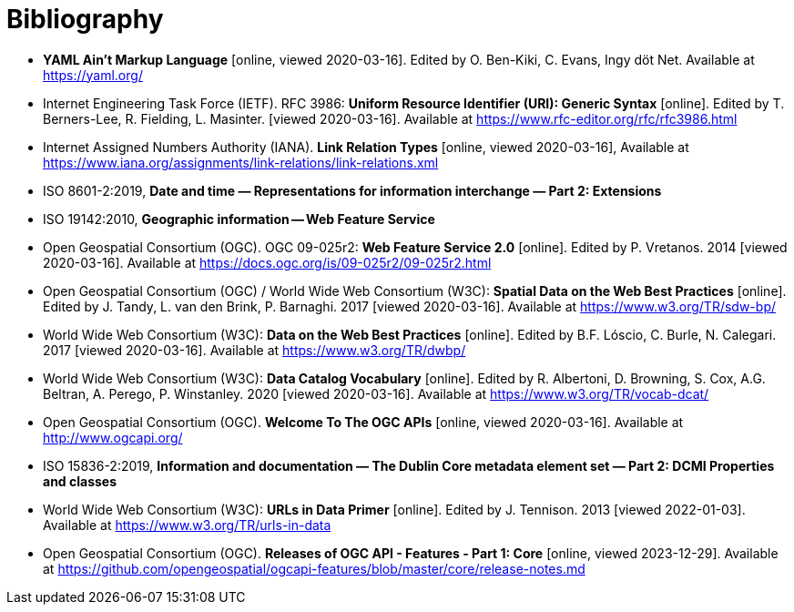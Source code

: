 [appendix]
:appendix-caption: Annex
[[Bibliography]]
= Bibliography

* [[YAML]] **YAML Ain't Markup Language** [online, viewed 2020-03-16]. Edited by O. Ben-Kiki, C. Evans, Ingy döt Net. Available at https://yaml.org/
* [[rfc3986]] Internet Engineering Task Force (IETF). RFC 3986: **Uniform Resource Identifier (URI): Generic Syntax** [online]. Edited by T. Berners-Lee, R. Fielding, L. Masinter. [viewed 2020-03-16]. Available at https://www.rfc-editor.org/rfc/rfc3986.html
* [[link-relations]] Internet Assigned Numbers Authority (IANA). **Link Relation Types** [online, viewed 2020-03-16], Available at https://www.iana.org/assignments/link-relations/link-relations.xml
* [[iso8601-2]] ISO 8601-2:2019, **Date and time — Representations for information interchange — Part 2: Extensions**
* [[ISO19142]] ISO 19142:2010, **Geographic information -- Web Feature Service**
* [[WFS20]] Open Geospatial Consortium (OGC). OGC 09-025r2: **Web Feature Service 2.0** [online]. Edited by P. Vretanos. 2014 [viewed 2020-03-16]. Available at https://docs.ogc.org/is/09-025r2/09-025r2.html
* [[SDWBP]] Open Geospatial Consortium (OGC) / World Wide Web Consortium (W3C): **Spatial Data on the Web Best Practices** [online]. Edited by J. Tandy, L. van den Brink, P. Barnaghi. 2017 [viewed 2020-03-16]. Available at https://www.w3.org/TR/sdw-bp/
* [[DWBP]] World Wide Web Consortium (W3C): **Data on the Web Best Practices** [online]. Edited by B.F. Lóscio, C. Burle, N. Calegari. 2017 [viewed 2020-03-16]. Available at https://www.w3.org/TR/dwbp/
* [[DCAT]] World Wide Web Consortium (W3C): **Data Catalog Vocabulary** [online]. Edited by R. Albertoni, D. Browning, S. Cox, A.G. Beltran, A. Perego, P. Winstanley. 2020 [viewed 2020-03-16]. Available at https://www.w3.org/TR/vocab-dcat/
* [[OGCAPI]] Open Geospatial Consortium (OGC). *Welcome To The OGC APIs* [online, viewed 2020-03-16]. Available at http://www.ogcapi.org/
* [[iso15836-2]] ISO 15836-2:2019, **Information and documentation — The Dublin Core metadata element set — Part 2: DCMI Properties and classes**
* [[urls-in-data]] World Wide Web Consortium (W3C): **URLs in Data Primer** [online]. Edited by J. Tennison. 2013 [viewed 2022-01-03]. Available at https://www.w3.org/TR/urls-in-data
* [[OAFeat-releases]] Open Geospatial Consortium (OGC). *Releases of OGC API - Features - Part 1: Core* [online, viewed 2023-12-29]. Available at https://github.com/opengeospatial/ogcapi-features/blob/master/core/release-notes.md
